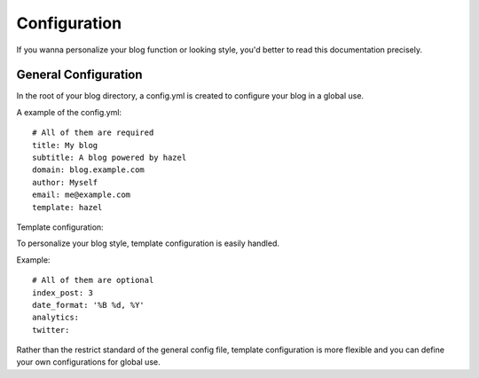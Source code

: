 Configuration
=============

If you wanna personalize your blog function or looking style, you'd better to read this documentation precisely.

General Configuration
---------------------

In the root of your blog directory, a config.yml is created to configure your blog in a global use.

A example of the config.yml::

    # All of them are required
    title: My blog
    subtitle: A blog powered by hazel
    domain: blog.example.com
    author: Myself
    email: me@example.com
    template: hazel

Template configuration:

To personalize your blog style, template configuration is easily handled.

Example::

    # All of them are optional
    index_post: 3
    date_format: '%B %d, %Y'
    analytics:
    twitter:

Rather than the restrict standard of the general config file, template configuration is more flexible and you can define your own configurations for global use.
